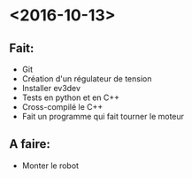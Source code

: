 * <2016-10-13>
** Fait:
   - Git
   - Création d'un régulateur de tension
   - Installer ev3dev
   - Tests en python et en C++
   - Cross-compilé le C++
   - Fait un programme qui fait tourner le moteur
** A faire:
   - Monter le robot

